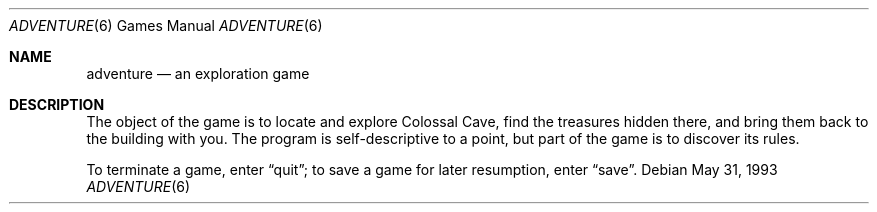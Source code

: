 .\" This file is free software, distributed under the BSD license.
.Dd May 31, 1993
.Dt ADVENTURE 6
.Os
.Sh NAME
.Nm adventure
.Nd an exploration game
.Sh DESCRIPTION
The object of the game is to locate and explore Colossal Cave, find the
treasures hidden there, and bring them back to the building with you.
The program is self-descriptive to a point, but part of the game is to
discover its rules.
.Pp
To terminate a game, enter
.Dq quit ;
to save a game for later resumption, enter
.Dq save .
